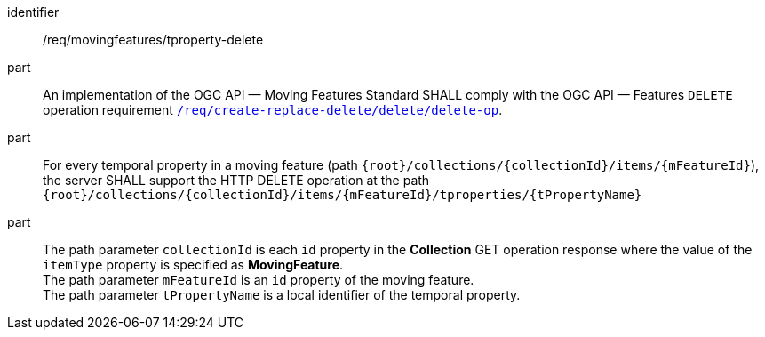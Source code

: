 [[req_mf-tproperty-op-delete]]
[requirement]
====
[%metadata]
identifier:: /req/movingfeatures/tproperty-delete
part:: An implementation of the OGC API — Moving Features Standard SHALL comply with the OGC API — Features `DELETE` operation requirement link:http://docs.ogc.org/DRAFTS/20-002.html#_operation_3[`/req/create-replace-delete/delete/delete-op`].
part:: For every temporal property in a moving feature (path `{root}/collections/{collectionId}/items/{mFeatureId}`), the server SHALL support the HTTP DELETE operation at the path `{root}/collections/{collectionId}/items/{mFeatureId}/tproperties/{tPropertyName}`
part:: The path parameter `collectionId` is each `id` property in the *Collection* GET operation response where the value of the `itemType` property is specified as *MovingFeature*. +
The path parameter `mFeatureId` is an `id` property of the moving feature. +
The path parameter `tPropertyName` is  a local identifier of the temporal property.
====